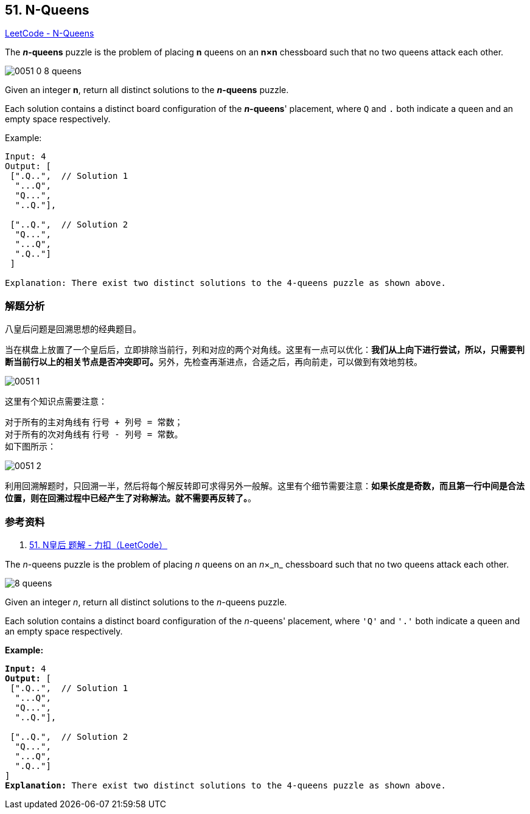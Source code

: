 == 51. N-Queens

https://leetcode.com/problems/n-queens/[LeetCode - N-Queens]

The *__n__-queens* puzzle is the problem of placing *n* queens on an *n×n* chessboard such that no two queens attack each other.

image::images/0051-0-8-queens.png[]

Given an integer **n**, return all distinct solutions to the *__n__-queens* puzzle.

Each solution contains a distinct board configuration of the **__n__-queens**' placement, where `Q` and `.` both indicate a queen and an empty space respectively.

.Example:
----
Input: 4
Output: [
 [".Q..",  // Solution 1
  "...Q",
  "Q...",
  "..Q."],

 ["..Q.",  // Solution 2
  "Q...",
  "...Q",
  ".Q.."]
 ]

Explanation: There exist two distinct solutions to the 4-queens puzzle as shown above.
----

=== 解题分析

八皇后问题是回溯思想的经典题目。

当在棋盘上放置了一个皇后后，立即排除当前行，列和对应的两个对角线。这里有一点可以优化：**我们从上向下进行尝试，所以，只需要判断当前行以上的相关节点是否冲突即可。**另外，先检查再渐进点，合适之后，再向前走，可以做到有效地剪枝。

image::images/0051-1.png[]

这里有个知识点需要注意：

对于所有的主对角线有 `行号 + 列号 = 常数`； +
对于所有的次对角线有 `行号 - 列号 = 常数`。 +
如下图所示：

image::images/0051-2.png[]

利用回溯解题时，只回溯一半，然后将每个解反转即可求得另外一般解。这里有个细节需要注意：**如果长度是奇数，而且第一行中间是合法位置，则在回溯过程中已经产生了对称解法。就不需要再反转了。**。

=== 参考资料

. https://leetcode-cn.com/problems/n-queens/solution/nhuang-hou-by-leetcode/[51. N皇后 题解 - 力扣（LeetCode）]

The _n_-queens puzzle is the problem of placing _n_ queens on an _n_&times;_n_ chessboard such that no two queens attack each other.

image::https://assets.leetcode.com/uploads/2018/10/12/8-queens.png[]

Given an integer _n_, return all distinct solutions to the _n_-queens puzzle.

Each solution contains a distinct board configuration of the _n_-queens' placement, where `'Q'` and `'.'` both indicate a queen and an empty space respectively.

*Example:*

[subs="verbatim,quotes,macros"]
----
*Input:* 4
*Output:* [
 [".Q..",  // Solution 1
  "...Q",
  "Q...",
  "..Q."],

 ["..Q.",  // Solution 2
  "Q...",
  "...Q",
  ".Q.."]
]
*Explanation:* There exist two distinct solutions to the 4-queens puzzle as shown above.
----

